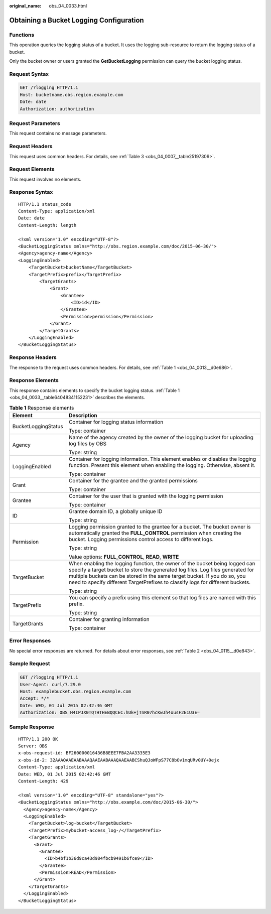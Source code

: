 :original_name: obs_04_0033.html

.. _obs_04_0033:

Obtaining a Bucket Logging Configuration
========================================

Functions
---------

This operation queries the logging status of a bucket. It uses the logging sub-resource to return the logging status of a bucket.

Only the bucket owner or users granted the **GetBucketLogging** permission can query the bucket logging status.

Request Syntax
--------------

.. code-block:: text

   GET /?logging HTTP/1.1
   Host: bucketname.obs.region.example.com
   Date: date
   Authorization: authorization

Request Parameters
------------------

This request contains no message parameters.

Request Headers
---------------

This request uses common headers. For details, see :ref:`Table 3 <obs_04_0007__table25197309>`.

Request Elements
----------------

This request involves no elements.

Response Syntax
---------------

::

   HTTP/1.1 status_code
   Content-Type: application/xml
   Date: date
   Content-Length: length

   <?xml version="1.0" encoding="UTF-8"?>
   <BucketLoggingStatus xmlns="http://obs.region.example.com/doc/2015-06-30/">
   <Agency>agency-name</Agency>
   <LoggingEnabled>
       <TargetBucket>bucketName</TargetBucket>
       <TargetPrefix>prefix</TargetPrefix>
           <TargetGrants>
               <Grant>
                   <Grantee>
                       <ID>id</ID>
                   </Grantee>
                   <Permission>permission</Permission>
               </Grant>
           </TargetGrants>
       </LoggingEnabled>
   </BucketLoggingStatus>

Response Headers
----------------

The response to the request uses common headers. For details, see :ref:`Table 1 <obs_04_0013__d0e686>`.

Response Elements
-----------------

This response contains elements to specify the bucket logging status. :ref:`Table 1 <obs_04_0033__table64048341152231>` describes the elements.

.. _obs_04_0033__table64048341152231:

.. table:: **Table 1** Response elements

   +-----------------------------------+-----------------------------------------------------------------------------------------------------------------------------------------------------------------------------------------------------------------------------------------------------------------------------------------------------------------------------+
   | Element                           | Description                                                                                                                                                                                                                                                                                                                 |
   +===================================+=============================================================================================================================================================================================================================================================================================================================+
   | BucketLoggingStatus               | Container for logging status information                                                                                                                                                                                                                                                                                    |
   |                                   |                                                                                                                                                                                                                                                                                                                             |
   |                                   | Type: container                                                                                                                                                                                                                                                                                                             |
   +-----------------------------------+-----------------------------------------------------------------------------------------------------------------------------------------------------------------------------------------------------------------------------------------------------------------------------------------------------------------------------+
   | Agency                            | Name of the agency created by the owner of the logging bucket for uploading log files by OBS                                                                                                                                                                                                                                |
   |                                   |                                                                                                                                                                                                                                                                                                                             |
   |                                   | Type: string                                                                                                                                                                                                                                                                                                                |
   +-----------------------------------+-----------------------------------------------------------------------------------------------------------------------------------------------------------------------------------------------------------------------------------------------------------------------------------------------------------------------------+
   | LoggingEnabled                    | Container for logging information. This element enables or disables the logging function. Present this element when enabling the logging. Otherwise, absent it.                                                                                                                                                             |
   |                                   |                                                                                                                                                                                                                                                                                                                             |
   |                                   | Type: container                                                                                                                                                                                                                                                                                                             |
   +-----------------------------------+-----------------------------------------------------------------------------------------------------------------------------------------------------------------------------------------------------------------------------------------------------------------------------------------------------------------------------+
   | Grant                             | Container for the grantee and the granted permissions                                                                                                                                                                                                                                                                       |
   |                                   |                                                                                                                                                                                                                                                                                                                             |
   |                                   | Type: container                                                                                                                                                                                                                                                                                                             |
   +-----------------------------------+-----------------------------------------------------------------------------------------------------------------------------------------------------------------------------------------------------------------------------------------------------------------------------------------------------------------------------+
   | Grantee                           | Container for the user that is granted with the logging permission                                                                                                                                                                                                                                                          |
   |                                   |                                                                                                                                                                                                                                                                                                                             |
   |                                   | Type: container                                                                                                                                                                                                                                                                                                             |
   +-----------------------------------+-----------------------------------------------------------------------------------------------------------------------------------------------------------------------------------------------------------------------------------------------------------------------------------------------------------------------------+
   | ID                                | Grantee domain ID, a globally unique ID                                                                                                                                                                                                                                                                                     |
   |                                   |                                                                                                                                                                                                                                                                                                                             |
   |                                   | Type: string                                                                                                                                                                                                                                                                                                                |
   +-----------------------------------+-----------------------------------------------------------------------------------------------------------------------------------------------------------------------------------------------------------------------------------------------------------------------------------------------------------------------------+
   | Permission                        | Logging permission granted to the grantee for a bucket. The bucket owner is automatically granted the **FULL_CONTROL** permission when creating the bucket. Logging permissions control access to different logs.                                                                                                           |
   |                                   |                                                                                                                                                                                                                                                                                                                             |
   |                                   | Type: string                                                                                                                                                                                                                                                                                                                |
   |                                   |                                                                                                                                                                                                                                                                                                                             |
   |                                   | Value options: **FULL_CONTROL**, **READ**, **WRITE**                                                                                                                                                                                                                                                                        |
   +-----------------------------------+-----------------------------------------------------------------------------------------------------------------------------------------------------------------------------------------------------------------------------------------------------------------------------------------------------------------------------+
   | TargetBucket                      | When enabling the logging function, the owner of the bucket being logged can specify a target bucket to store the generated log files. Log files generated for multiple buckets can be stored in the same target bucket. If you do so, you need to specify different TargetPrefixes to classify logs for different buckets. |
   |                                   |                                                                                                                                                                                                                                                                                                                             |
   |                                   | Type: string                                                                                                                                                                                                                                                                                                                |
   +-----------------------------------+-----------------------------------------------------------------------------------------------------------------------------------------------------------------------------------------------------------------------------------------------------------------------------------------------------------------------------+
   | TargetPrefix                      | You can specify a prefix using this element so that log files are named with this prefix.                                                                                                                                                                                                                                   |
   |                                   |                                                                                                                                                                                                                                                                                                                             |
   |                                   | Type: string                                                                                                                                                                                                                                                                                                                |
   +-----------------------------------+-----------------------------------------------------------------------------------------------------------------------------------------------------------------------------------------------------------------------------------------------------------------------------------------------------------------------------+
   | TargetGrants                      | Container for granting information                                                                                                                                                                                                                                                                                          |
   |                                   |                                                                                                                                                                                                                                                                                                                             |
   |                                   | Type: container                                                                                                                                                                                                                                                                                                             |
   +-----------------------------------+-----------------------------------------------------------------------------------------------------------------------------------------------------------------------------------------------------------------------------------------------------------------------------------------------------------------------------+

Error Responses
---------------

No special error responses are returned. For details about error responses, see :ref:`Table 2 <obs_04_0115__d0e843>`.

Sample Request
--------------

.. code-block:: text

   GET /?logging HTTP/1.1
   User-Agent: curl/7.29.0
   Host: examplebucket.obs.region.example.com
   Accept: */*
   Date: WED, 01 Jul 2015 02:42:46 GMT
   Authorization: OBS H4IPJX0TQTHTHEBQQCEC:hUk+jTnR07hcKwJh4ousF2E1U3E=

Sample Response
---------------

::

   HTTP/1.1 200 OK
   Server: OBS
   x-obs-request-id: BF260000016436B8EEE7FBA2AA3335E3
   x-obs-id-2: 32AAAQAAEAABAAAQAAEAABAAAQAAEAABCShuQJoWFpS77C8bOv1mqURv0UY+0ejx
   Content-Type: application/xml
   Date: WED, 01 Jul 2015 02:42:46 GMT
   Content-Length: 429

   <?xml version="1.0" encoding="UTF-8" standalone="yes"?>
   <BucketLoggingStatus xmlns="http://obs.example.com/doc/2015-06-30/">
     <Agency>agency-name</Agency>
     <LoggingEnabled>
       <TargetBucket>log-bucket</TargetBucket>
       <TargetPrefix>mybucket-access_log-/</TargetPrefix>
       <TargetGrants>
         <Grant>
           <Grantee>
             <ID>b4bf1b36d9ca43d984fbcb9491b6fce9</ID>
           </Grantee>
           <Permission>READ</Permission>
         </Grant>
       </TargetGrants>
     </LoggingEnabled>
   </BucketLoggingStatus>
